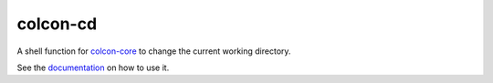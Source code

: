 colcon-cd
=========

A shell function for `colcon-core <https://github.com/colcon/colcon-core>`_ to change the current working directory.

See the `documentation <https://colcon.readthedocs.io/en/released/user/installation.html#quick-directory-changes>`_ on how to use it.
